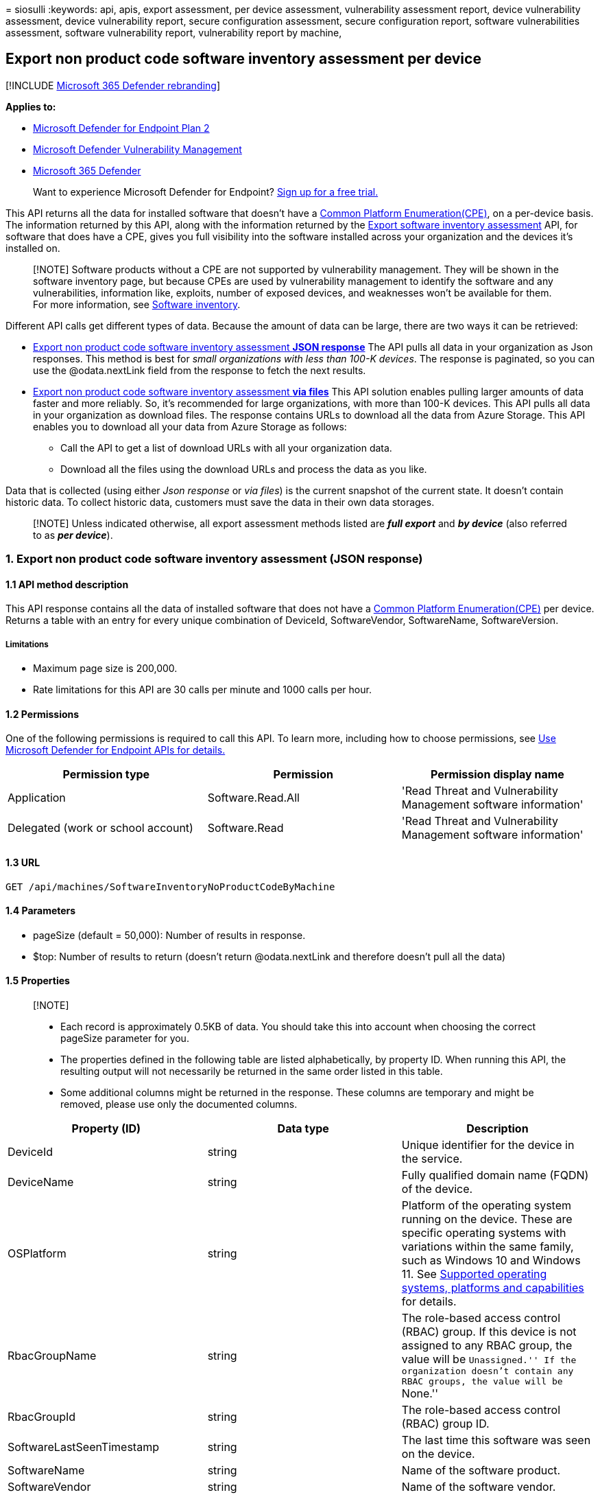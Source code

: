 = 
siosulli
:keywords: api, apis, export assessment, per device assessment,
vulnerability assessment report, device vulnerability assessment, device
vulnerability report, secure configuration assessment, secure
configuration report, software vulnerabilities assessment, software
vulnerability report, vulnerability report by machine,

== Export non product code software inventory assessment per device

{empty}[!INCLUDE link:../../includes/microsoft-defender.md[Microsoft 365
Defender rebranding]]

*Applies to:*

* https://go.microsoft.com/fwlink/?linkid=2154037[Microsoft Defender for
Endpoint Plan 2]
* link:../defender-vulnerability-management/index.yml[Microsoft Defender
Vulnerability Management]
* https://go.microsoft.com/fwlink/?linkid=2118804[Microsoft 365
Defender]

____
Want to experience Microsoft Defender for Endpoint?
https://signup.microsoft.com/create-account/signup?products=7f379fee-c4f9-4278-b0a1-e4c8c2fcdf7e&ru=https://aka.ms/MDEp2OpenTrial?ocid=docs-wdatp-exposedapis-abovefoldlink[Sign
up for a free trial.]
____

This API returns all the data for installed software that doesn’t have a
https://nvd.nist.gov/products/cpe[Common Platform Enumeration(CPE)], on
a per-device basis. The information returned by this API, along with the
information returned by the
link:get-assessment-non-cpe-software-inventory.md[Export software
inventory assessment] API, for software that does have a CPE, gives you
full visibility into the software installed across your organization and
the devices it’s installed on.

____
[!NOTE] Software products without a CPE are not supported by
vulnerability management. They will be shown in the software inventory
page, but because CPEs are used by vulnerability management to identify
the software and any vulnerabilities, information like, exploits, number
of exposed devices, and weaknesses won’t be available for them. For more
information, see
link:../defender-vulnerability-management/tvm-software-inventory.md[Software
inventory].
____

Different API calls get different types of data. Because the amount of
data can be large, there are two ways it can be retrieved:

* link:#1-export-non-product-code-software-inventory-assessment-json-response[Export
non product code software inventory assessment *JSON response*] The API
pulls all data in your organization as Json responses. This method is
best for _small organizations with less than 100-K devices_. The
response is paginated, so you can use the @odata.nextLink field from the
response to fetch the next results.
* link:#2-export-non-product-code-software-inventory-assessment-via-files[Export
non product code software inventory assessment *via files*] This API
solution enables pulling larger amounts of data faster and more
reliably. So, it’s recommended for large organizations, with more than
100-K devices. This API pulls all data in your organization as download
files. The response contains URLs to download all the data from Azure
Storage. This API enables you to download all your data from Azure
Storage as follows:
** Call the API to get a list of download URLs with all your
organization data.
** Download all the files using the download URLs and process the data
as you like.

Data that is collected (using either _Json response_ or _via files_) is
the current snapshot of the current state. It doesn’t contain historic
data. To collect historic data, customers must save the data in their
own data storages.

____
[!NOTE] Unless indicated otherwise, all export assessment methods listed
are *_full export_* and *_by device_* (also referred to as *_per
device_*).
____

=== 1. Export non product code software inventory assessment (JSON response)

==== 1.1 API method description

This API response contains all the data of installed software that does
not have a https://nvd.nist.gov/products/cpe[Common Platform
Enumeration(CPE)] per device. Returns a table with an entry for every
unique combination of DeviceId, SoftwareVendor, SoftwareName,
SoftwareVersion.

===== Limitations

* Maximum page size is 200,000.
* Rate limitations for this API are 30 calls per minute and 1000 calls
per hour.

==== 1.2 Permissions

One of the following permissions is required to call this API. To learn
more, including how to choose permissions, see link:apis-intro.md[Use
Microsoft Defender for Endpoint APIs for details.]

[width="100%",cols="34%,33%,33%",options="header",]
|===
|Permission type |Permission |Permission display name
|Application |Software.Read.All |'Read Threat and Vulnerability
Management software information'

|Delegated (work or school account) |Software.Read |'Read Threat and
Vulnerability Management software information'
|===

==== 1.3 URL

[source,http]
----
GET /api/machines/SoftwareInventoryNoProductCodeByMachine
----

==== 1.4 Parameters

* pageSize (default = 50,000): Number of results in response.
* $top: Number of results to return (doesn’t return @odata.nextLink and
therefore doesn’t pull all the data)

==== 1.5 Properties

____
{empty}[!NOTE]

* Each record is approximately 0.5KB of data. You should take this into
account when choosing the correct pageSize parameter for you.
* The properties defined in the following table are listed
alphabetically, by property ID. When running this API, the resulting
output will not necessarily be returned in the same order listed in this
table.
* Some additional columns might be returned in the response. These
columns are temporary and might be removed, please use only the
documented columns.
____

[width="100%",cols="<34%,<33%,<33%",options="header",]
|===
|Property (ID) |Data type |Description
|DeviceId |string |Unique identifier for the device in the service.

|DeviceName |string |Fully qualified domain name (FQDN) of the device.

|OSPlatform |string |Platform of the operating system running on the
device. These are specific operating systems with variations within the
same family, such as Windows 10 and Windows 11. See
link:../defender-vulnerability-management/tvm-supported-os.md[Supported
operating systems&#44; platforms and capabilities] for details.

|RbacGroupName |string |The role-based access control (RBAC) group. If
this device is not assigned to any RBAC group, the value will be
``Unassigned.'' If the organization doesn’t contain any RBAC groups, the
value will be ``None.''

|RbacGroupId |string |The role-based access control (RBAC) group ID.

|SoftwareLastSeenTimestamp |string |The last time this software was seen
on the device.

|SoftwareName |string |Name of the software product.

|SoftwareVendor |string |Name of the software vendor.

|SoftwareVersion |string |Version number of the software product.
|===

==== 1.6 Examples

===== 1.6.1 Request example

[source,http]
----
https://api.securitycenter.microsoft.com/api/machines/SoftwareInventoryNoProductCodeByMachine?pageSize=3  &sinceTime=2021-05-19
----

===== 1.6.2 Response example

[source,json]
----
{
    "@odata.context": "https://api.securitycenter.microsoft.com/api/$metadata#Collection(microsoft.windowsDefenderATP.api.AssetNonCpeSoftware)",
    "value": [
        {
           "deviceId": "1234512345123451234512345",
            "rbacGroupId": 11,
            "rbacGroupName": "London",
            "deviceName": "Device1",
            "osPlatform": "Windows11",
            "softwareVendor": "microsoft",
            "softwareName": "vs_communitymsi",
            "softwareVersion": "11.11.31111.1",
            "softwareLastSeenTimestamp": "2021-01-30 11:31:12.271"
        },
        {
            "deviceId": "232323232323232322323232323",
            "rbacGroupId": 23,
            "rbacGroupName": "Tokyo",
            "deviceName": "Device23",
            "osPlatform": "Windows10",
            "softwareVendor": "intel",
            "softwareName": "intel®_software_installer",
            "softwareVersion": "22.20.2.2",
            "softwareLastSeenTimestamp": "2022-05-30 15:35:12.271"
        },
        {
            "deviceId": "6565656565",
            "rbacGroupId": 65,
            "rbacGroupName": "Center",
            "deviceName": "Device56",
            "osPlatform": "Windows10",
            "softwareVendor": "Lob Apps",
            "softwareName": "Headtrax",
            "softwareVersion": "60.273.3",
            "softwareLastSeenTimestamp": "2022-05-05 15:35:12.271"
        },
    ],
        "@odata.nextLink": "https://api.securitycenter.microsoft.com/api/machines/SoftwareInventoryNoProductCodeByMachine?pagesize=3%20%20&sincetime=2021-05-19&$skiptoken=eyJFeHBvcnREZWZpbml0aW9uIjp7IlRpbWVQYXRoIjoiMjAyMi0wNS0zMC8xMTAxLyJ9LCJFeHBvcnRGaWxlSW5kZXgiOjAsIkxpbmVTdG9wcGVkQXQiOjV9"
}
----

=== 2. Export non product code software inventory assessment (via files)

==== 2.1 API method description

This API response contains all the data of installed software that does
not have a https://nvd.nist.gov/products/cpe[Common Platform
Enumeration(CPE)] per device. Returns a table with an entry for every
unique combination of DeviceId, SoftwareVendor, SoftwareName,
SoftwareVersion.

===== 2.1.1 Limitations

Rate limitations for this API are 5 calls per minute and 20 calls per
hour.

==== 2.2 Permissions

One of the following permissions is required to call this API. To learn
more, including how to choose permissions, see link:apis-intro.md[Use
Microsoft Defender for Endpoint APIs for details.]

[width="100%",cols="34%,33%,33%",options="header",]
|===
|Permission type |Permission |Permission display name
|Application |Software.Read.All |'Read Threat and Vulnerability
Management software information'

|Delegated (work or school account) |Software.Read |'Read Threat and
Vulnerability Management software information'
|===

==== 2.3 URL

[source,http]
----
GET /api/machines/Api/Machines/SoftwareInventoryNonCpeExport
----

==== Parameters

* sasValidHours: The number of hours that the download URLs will be
valid for (Maximum 24 hours)

==== 2.5 Properties

____
{empty}[!NOTE]

* The files are gzip compressed & in multiline JSON format.
* The download URLs are only valid for 3 hours. Otherwise you can use
the parameter.
* For maximum download speed of your data, you can make sure you are
downloading from the same Azure region that your data resides.
____

'''''

[width="100%",cols="<25%,<25%,<25%,<25%",options="header",]
|===
|Property (ID) |Data type |Description |Example of a returned value
|Export files |array[string] |A list of download URLs for files holding
the current snapshot of the organization
|“[Https://tvmexportstrstgeus.blob.core.windows.net/tvm-export…1”,
``https://tvmexportstrstgeus.blob.core.windows.net/tvm-export…2'']

|GeneratedTime |string |The time that the export was generated.
|2021-05-20T08:00:00Z

| | | |
|===

==== 2.6 Examples

===== 2.6.1 Request example

[source,http]
----
GET https://api.securitycenter.microsoft.com/api/machines/SoftwareInventoryNonCpeExport
----

===== 2.6.2 Response example

[source,json]
----
{
    "@odata.context": "https://api.securitycenter.microsoft.com/api/$metadata#microsoft.windowsDefenderATP.api.ExportFilesResponse",
    "exportFiles": [
        "https://tvmexportexternalprdcanc.blob.core.windows.net/temp-ffd80447-7b3d-4ad2-b366-f0979b129662/2022-05-30/1101/NonCpeSoftwareInventory/json/OrgId=47d41a0c-188d-46d3-bbea-a93dbc0bfcaa/_RbacGroupId=1/part-00337-5e15412b-5c85-4896-ac60-b7b3ab8da096.c000.json.gz?sv=2020-08-04&st=2022-05-30T13%3A41%3A59Z&se=2022-05-30T16%3A41%3A59Z&sr=b&sp=r&sig=aHnmuOKlIvpR0PsdamYfmCCDZ1nhpuXBzK2%2FkJ9xTpg%3D",
        "https://tvmexportexternalprdcanc.blob.core.windows.net/temp-ffd80447-7b3d-4ad2-b366-f0979b129662/2022-05-30/1101/NonCpeSoftwareInventory/json/OrgId=47d41a0c-188d-46d3-bbea-a93dbc0bfcaa/_RbacGroupId=1/part-00338-5e15412b-5c85-4896-ac60-b7b3ab8da096.c000.json.gz?sv=2020-08-04&st=2022-05-30T13%3A41%3A59Z&se=2022-05-30T16%3A41%3A59Z&sr=b&sp=r&sig=0fQg%2Ft469x26KvPLmvctLl0g6DC38CNM3lXYi9dnFfo%3D",
        "https://tvmexportexternalprdcanc.blob.core.windows.net/temp-ffd80447-7b3d-4ad2-b366-f0979b129662/2022-05-30/1101/NonCpeSoftwareInventory/json/OrgId=47d41a0c-188d-46d3-bbea-a93dbc0bfcaa/_RbacGroupId=1/part-00339-5e15412b-5c85-4896-ac60-b7b3ab8da096.c000.json.gz?sv=2020-08-04&st=2022-05-30T13%3A41%3A59Z&se=2022-05-30T16%3A41%3A59Z&sr=b&sp=r&sig=P6HGHoLXXipMauBpLueoQVrwHL7qmvLoCjcij6ERx8o%3D",
        "https://tvmexportexternalprdcanc.blob.core.windows.net/temp-ffd80447-7b3d-4ad2-b366-f0979b129662/2022-05-30/1101/NonCpeSoftwareInventory/json/OrgId=47d41a0c-188d-46d3-bbea-a93dbc0bfcaa/_RbacGroupId=1/part-00340-5e15412b-5c85-4896-ac60-b7b3ab8da096.c000.json.gz?sv=2020-08-04&st=2022-05-30T13%3A41%3A59Z&se=2022-05-30T16%3A41%3A59Z&sr=b&sp=r&sig=VnpVct%2F8vdiIFTf2xXP9DF7ngWv1Zqew30q2jBPVghg%3D",
        "https://tvmexportexternalprdcanc.blob.core.windows.net/temp-ffd80447-7b3d-4ad2-b366-f0979b129662/2022-05-30/1101/NonCpeSoftwareInventory/json/OrgId=47d41a0c-188d-46d3-bbea-a93dbc0bfcaa/_RbacGroupId=1/part-00341-5e15412b-5c85-4896-ac60-b7b3ab8da096.c000.json.gz?sv=2020-08-04&st=2022-05-30T13%3A41%3A59Z&se=2022-05-30T16%3A41%3A59Z&sr=b&sp=r&sig=GY0zxMfEmr9v9fZBWYyKEtT2k%2F0ELQIlOP0ct%2B6SdGU%3D",
    ],
    "generatedTime": "2022-05-30T11:01:00Z"
}
----

=== See also

* link:get-assessment-software-inventory.md[Export software assessment
per device]
* link:get-assessment-methods-properties.md[Export assessment methods
and properties per device]
* link:get-assessment-secure-config.md[Export secure configuration
assessment per device]
* link:get-assessment-software-vulnerabilities.md[Export software
vulnerabilities assessment per device]

Other related -
link:/microsoft-365/security/defender-endpoint/next-gen-threat-and-vuln-mgt[Microsoft
Defender Vulnerability Management] -
link:tvm-weaknesses.md[Vulnerabilities in your organization]
